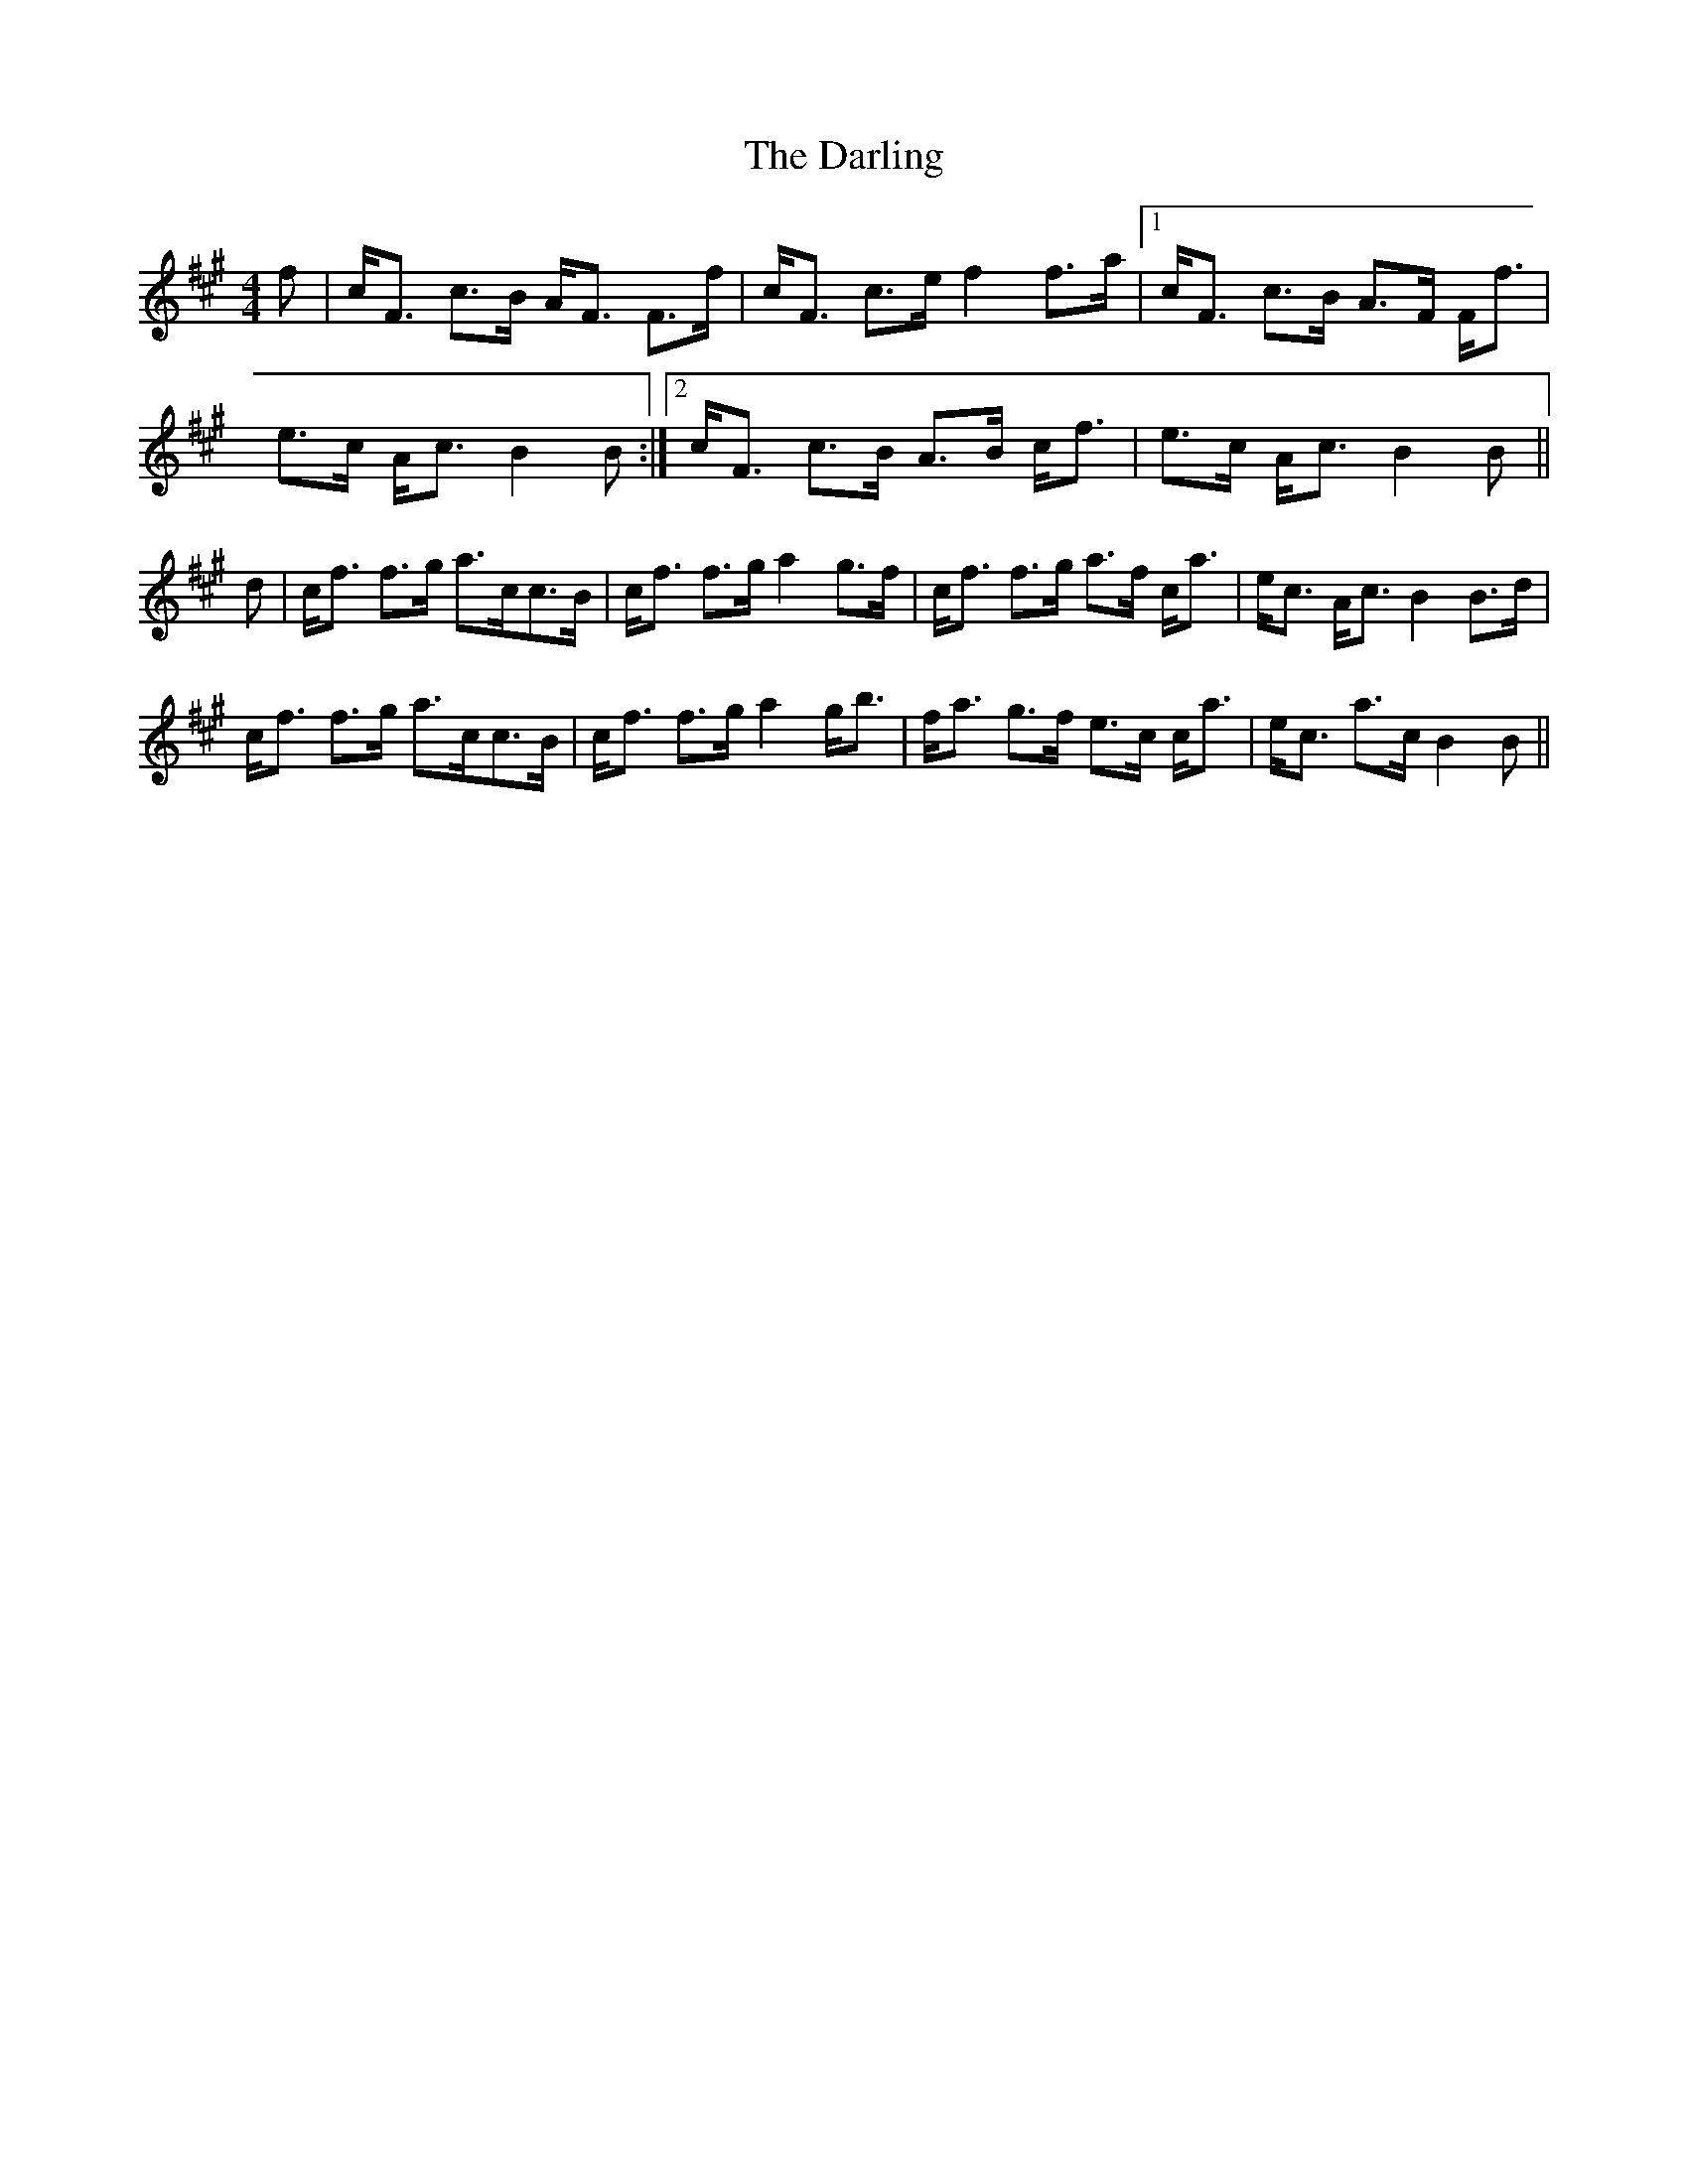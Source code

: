 X: 9534
T: Darling, The
R: strathspey
M: 4/4
K: Amajor
f|c<F c>B A<F F>f|c<F c>e f2 f>a|1 c<F c>B A>F F<f|
e>c A<c B2B:|2 c<F c>B A>B c<f|e>c A<c B2B||
d|c<f f>g a>cc>B|c<f f>g a2 g>f|c<f f>g a>f c<a|e<c A<c B2 B>d|
c<f f>g a>cc>B|c<f f>g a2 g<b|f<a g>f e>c c<a|e<c a>c B2B||

